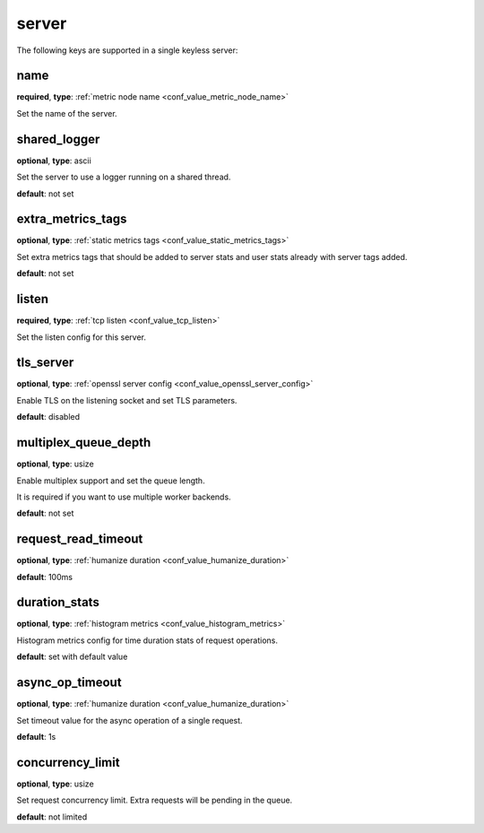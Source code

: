 .. _configuration_server:

******
server
******

The following keys are supported in a single keyless server:

name
----

**required**, **type**: :ref:`metric node name <conf_value_metric_node_name>`

Set the name of the server.

shared_logger
-------------

**optional**, **type**: ascii

Set the server to use a logger running on a shared thread.

**default**: not set

extra_metrics_tags
------------------

**optional**, **type**: :ref:`static metrics tags <conf_value_static_metrics_tags>`

Set extra metrics tags that should be added to server stats and user stats already with server tags added.

**default**: not set

listen
------

**required**, **type**: :ref:`tcp listen <conf_value_tcp_listen>`

Set the listen config for this server.

tls_server
----------

**optional**, **type**: :ref:`openssl server config <conf_value_openssl_server_config>`

Enable TLS on the listening socket and set TLS parameters.

**default**: disabled

multiplex_queue_depth
---------------------

**optional**, **type**: usize

Enable multiplex support and set the queue length.

It is required if you want to use multiple worker backends.

**default**: not set

request_read_timeout
--------------------

**optional**, **type**: :ref:`humanize duration <conf_value_humanize_duration>`

**default**: 100ms

duration_stats
--------------

**optional**, **type**: :ref:`histogram metrics <conf_value_histogram_metrics>`

Histogram metrics config for time duration stats of request operations.

**default**: set with default value

async_op_timeout
----------------

**optional**, **type**: :ref:`humanize duration <conf_value_humanize_duration>`

Set timeout value for the async operation of a single request.

**default**: 1s

concurrency_limit
-----------------

**optional**, **type**: usize

Set request concurrency limit. Extra requests will be pending in the queue.

**default**: not limited
